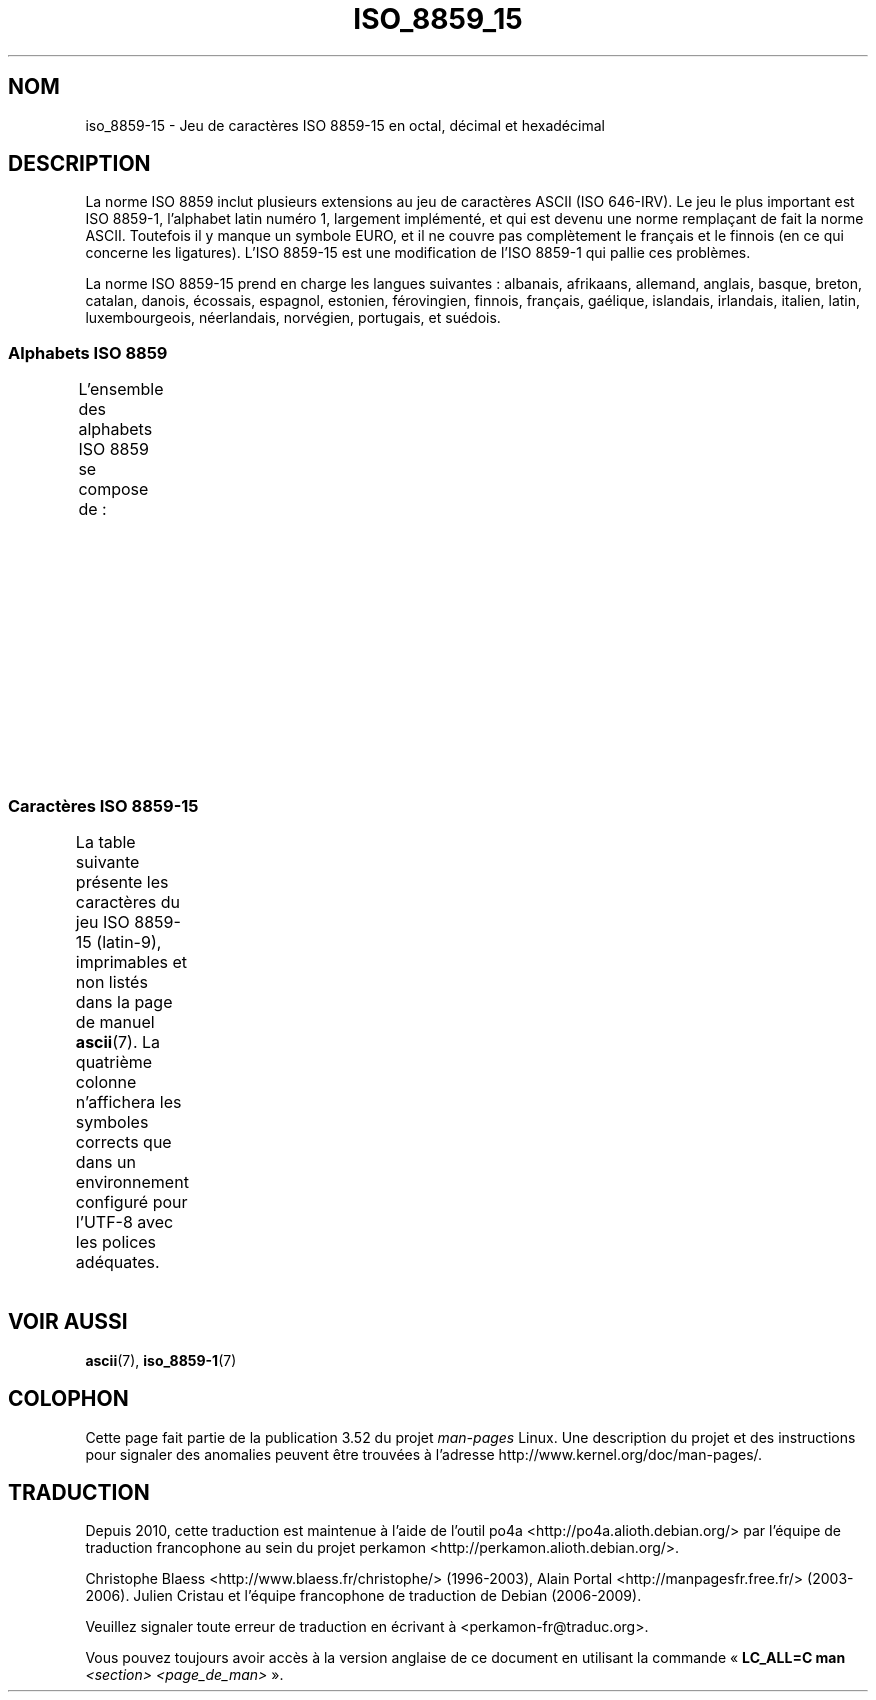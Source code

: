 .\" t -*- coding: UTF-8 -*-
.\" Copyright 1993-1995 Daniel Quinlan (quinlan@yggdrasil.com)
.\" Copyright 1999      Dimitri Papadopoulos (dpo@club-internet.fr)
.\"
.\" %%%LICENSE_START(GPLv2+_DOC_FULL)
.\" This is free documentation; you can redistribute it and/or
.\" modify it under the terms of the GNU General Public License as
.\" published by the Free Software Foundation; either version 2 of
.\" the License, or (at your option) any later version.
.\"
.\" The GNU General Public License's references to "object code"
.\" and "executables" are to be interpreted as the output of any
.\" document formatting or typesetting system, including
.\" intermediate and printed output.
.\"
.\" This manual is distributed in the hope that it will be useful,
.\" but WITHOUT ANY WARRANTY; without even the implied warranty of
.\" MERCHANTABILITY or FITNESS FOR A PARTICULAR PURPOSE.  See the
.\" GNU General Public License for more details.
.\"
.\" You should have received a copy of the GNU General Public
.\" License along with this manual; if not, see
.\" <http://www.gnu.org/licenses/>.
.\" %%%LICENSE_END
.\"
.\"*******************************************************************
.\"
.\" This file was generated with po4a. Translate the source file.
.\"
.\"*******************************************************************
.TH ISO_8859_15 7 "31 mai 1999" Linux "Manuel du programmeur Linux"
.nh
.SH NOM
iso_8859\-15 \- Jeu de caractères ISO\ 8859\-15 en octal, décimal et hexadécimal
.SH DESCRIPTION
La norme ISO\ 8859 inclut plusieurs extensions au jeu de caractères ASCII
(ISO\ 646\-IRV). Le jeu le plus important est ISO\ 8859\-1, l'alphabet latin
numéro\ 1, largement implémenté, et qui est devenu une norme remplaçant de
fait la norme ASCII. Toutefois il y manque un symbole EURO, et il ne couvre
pas complètement le français et le finnois (en ce qui concerne les
ligatures). L'ISO\ 8859\-15 est une modification de l'ISO\ 8859\-1 qui pallie
ces problèmes.
.P
La norme ISO\ 8859\-15 prend en charge les langues suivantes\ : albanais,
afrikaans, allemand, anglais, basque, breton, catalan, danois, écossais,
espagnol, estonien, férovingien, finnois, français, gaélique, islandais,
irlandais, italien, latin, luxembourgeois, néerlandais, norvégien,
portugais, et suédois.
.SS "Alphabets ISO\ 8859"
L'ensemble des alphabets ISO\ 8859 se compose de\ :
.TS
l l.
ISO\ 8859\-1	Langues d'Europe de l'Ouest (latin\-1)
ISO\ 8859\-2	Langues d'Europe centrale et d'Europe de l'Est (latin\-2)
ISO\ 8859\-3	Langues d'Europe du Sud\-Est et autres (latin\-3)
ISO\ 8859\-4	Langues scandinaves et baltes (latin\-4)
ISO\ 8859\-5	Latin et cyrillique
ISO\ 8859\-6	Latin et arabe
ISO\ 8859\-7	Latin et grec
ISO\ 8859\-8	Latin et hébreu
ISO\ 8859\-9	Latin\-1 modifié pour le turc (latin\-5)
ISO\ 8859\-10	Langues lapones, nordiques et esquimaudes (latin\-6)
ISO\ 8859\-11	Latin et thaï
ISO\ 8859\-13	Langues des pays baltes (latin\-7)
ISO\ 8859\-14	Celte (latin\-8)
ISO\ 8859\-15	Langues d'Europe de l'Ouest (latin\-9)
ISO\ 8859\-16	Roumain (latin\-10)
.TE
.SS "Caractères ISO\ 8859\-15"
La table suivante présente les caractères du jeu ISO\ 8859\-15 (latin\-9),
imprimables et non listés dans la page de manuel \fBascii\fP(7). La quatrième
colonne n'affichera les symboles corrects que dans un environnement
configuré pour l'UTF\-8 avec les polices adéquates.
.TS
l l l c lp-1.
Oct	Déc	Hex	Car.	Description
_
240	160	A0	\ 	ESPACE INSÉCABLE
241	161	A1	¡	POINT D'EXCLAMATION RENVERSÉ
242	162	A2	¢	SYMBOLE CENTIME
243	163	A3	£	SYMBOLE LIVRE
244	164	A4	€	SYMBOLE EURO
245	165	A5	¥	SYMBOLE YEN
246	166	A6	Š	LETTRE MAJUSCULE LATINE S CARON
247	167	A7	§	PARAGRAPHE
250	168	A8	š	LETTRE MINUSCULE LATINE S CARON
251	169	A9	©	SYMBOLE COPYRIGHT
252	170	AA	ª	INDICATEUR ORDINAL FÉMININ
253	171	AB	«	GUILLEMET GAUCHE
				(guillemet chevron pointant vers la gauche)
254	172	AC	¬	SIGNE NÉGATION
255	173	AD	­	TRAIT D'UNION CONDITIONNEL
256	174	AE	®	SYMBOLE MARQUE DÉPOSÉE
257	175	AF	¯	MACRON
260	176	B0	°	SYMBOLE DEGRÉ
261	177	B1	±	SIGNE PLUS\-OU\-MOINS
262	178	B2	²	EXPOSANT DEUX
263	179	B3	³	EXPOSANT TROIS
264	180	B4	Ž	LETTRE MAJUSCULE LATINE Z CARON
265	181	B5	µ	SYMBOLE MICRO
266	182	B6	¶	PIED\-DE\-MOUCHE
267	183	B7	·	POINT MÉDIAN
270	184	B8	ž	LETTRE MINUSCULE LATINE Z CARON
271	185	B9	¹	EXPOSANT UN
272	186	BA	º	INDICATEUR ORDINAL MASCULIN
273	187	BB	»	GUILLEMET DROIT
				(guillemet chevron pointant vers la droite)
274	188	BC	Œ	DIAGRAMME SOUDÉ MAJUSCULE LATINE OE
275	189	BD	œ	DIAGRAMME SOUDÉ MINUSCULE LATINE OE
276	190	BE	Ÿ	LETTRE MAJUSCULE LATINE Y TRÉMA
277	191	BF	¿	POINT D'INTERROGATION RENVERSÉ
300	192	C0	À	LETTRE MAJUSCULE LATINE A ACCENT GRAVE
301	193	C1	Á	LETTRE MAJUSCULE LATINE A ACCENT AIGU
302	194	C2	Â	LETTRE MAJUSCULE LATINE A ACCENT CIRCONFLEXE
303	195	C3	Ã	LETTRE MAJUSCULE LATINE A TILDE
304	196	C4	Ä	LETTRE MAJUSCULE LATINE A TRÉMA
305	197	C5	Å	LETTRE MAJUSCULE LATINE A ROND EN CHEF
306	198	C6	Æ	LETTRE MAJUSCULE LATINE AE
307	199	C7	Ç	LETTRE MAJUSCULE LATINE C CÉDILLE
310	200	C8	È	LETTRE MAJUSCULE LATINE E ACCENT GRAVE
311	201	C9	É	LETTRE MAJUSCULE LATINE E ACCENT AIGU
312	202	CA	Ê	LETTRE MAJUSCULE LATINE E ACCENT CIRCONFLEXE
313	203	CB	Ë	LETTRE MAJUSCULE LATINE E TRÉMA
314	204	CC	Ì	LETTRE MAJUSCULE LATINE I ACCENT GRAVE
315	205	CD	Í	LETTRE MAJUSCULE LATINE I ACCENT AIGU
316	206	CE	Î	LETTRE MAJUSCULE LATINE I ACCENT CIRCONFLEXE
317	207	CF	Ï	LETTRE MAJUSCULE LATINE I TRÉMA
320	208	D0	Ð	LETTRE MAJUSCULE LATINE ETH
321	209	D1	Ñ	LETTRE MAJUSCULE LATINE N TILDE
322	210	D2	Ò	LETTRE MAJUSCULE LATINE O ACCENT GRAVE
323	211	D3	Ó	LETTRE MAJUSCULE LATINE O ACCENT AIGU
324	212	D4	Ô	LETTRE MAJUSCULE LATINE O ACCENT CIRCONFLEXE
325	213	D5	Õ	LETTRE MAJUSCULE LATINE O TILDE
326	214	D6	Ö	LETTRE MAJUSCULE LATINE O TRÉMA
327	215	D7	×	SIGNE MULTIPLICATION
330	216	D8	Ø	LETTRE MAJUSCULE LATINE O BARRÉ
331	217	D9	Ù	LETTRE MAJUSCULE LATINE U ACCENT GRAVE
332	218	DA	Ú	LETTRE MAJUSCULE LATINE U ACCENT AIGU
333	219	DB	Û	LETTRE MAJUSCULE LATINE U ACCENT CIRCONFLEXE
334	220	DC	Ü	LETTRE MAJUSCULE LATINE U TRÉMA
335	221	DD	Ý	LETTRE MAJUSCULE LATINE Y ACCENT AIGU
336	222	DE	Þ	LETTRE MAJUSCULE LATINE THORN
337	223	DF	ß	LETTRE MINUSCULE LATINE S DUR
340	224	E0	à	LETTRE MINUSCULE LATINE A ACCENT GRAVE
341	225	E1	á	LETTRE MINUSCULE LATINE A ACCENT AIGU
342	226	E2	â	LETTRE MINUSCULE LATINE A ACCENT CIRCONFLEXE
343	227	E3	ã	LETTRE MINUSCULE LATINE A TILDE
344	228	E4	ä	LETTRE MINUSCULE LATINE A TRÉMA
345	229	E5	å	LETTRE MINUSCULE LATINE A ROND EN CHEF
346	230	E6	æ	LETTRE MINUSCULE LATINE AE
347	231	E7	ç	LETTRE MINUSCULE LATINE C CÉDILLE
350	232	E8	è	LETTRE MINUSCULE LATINE E ACCENT GRAVE
351	233	E9	é	LETTRE MINUSCULE LATINE E ACCENT AIGU
352	234	EA	ê	LETTRE MINUSCULE LATINE E ACCENT CIRCONFLEXE
353	235	EB	ë	LETTRE MINUSCULE LATINE E TRÉMA
354	236	EC	ì	LETTRE MINUSCULE LATINE I ACCENT GRAVE
355	237	ED	í	LETTRE MINUSCULE LATINE I ACCENT AIGU
356	238	EE	î	LETTRE MINUSCULE LATINE I ACCENT CIRCONFLEXE
357	239	EF	ï	LETTRE MINUSCULE LATINE I TRÉMA
360	240	F0	ð	LETTRE MINUSCULE LATINE ETH
361	241	F1	ñ	LETTRE MINUSCULE LATINE N TILDE
362	242	F2	ò	LETTRE MINUSCULE LATINE O ACCENT GRAVE
363	243	F3	ó	LETTRE MINUSCULE LATINE O ACCENT AIGU
364	244	F4	ô	LETTRE MINUSCULE LATINE O ACCENT CIRCONFLEXE
365	245	F5	õ	LETTRE MINUSCULE LATINE O TILDE
366	246	F6	ö	LETTRE MINUSCULE LATINE O TRÉMA
367	247	F7	÷	SIGNE DIVISION
370	248	F8	ø	LETTRE MINUSCULE LATINE O BARRÉ
371	249	F9	ù	LETTRE MINUSCULE LATINE U ACCENT GRAVE
372	250	FA	ú	LETTRE MINUSCULE LATINE U ACCENT AIGU
373	251	FB	û	LETTRE MINUSCULE LATINE U ACCENT CIRCONFLEXE
374	252	FC	ü	LETTRE MINUSCULE LATINE U TRÉMA
375	253	FD	ý	LETTRE MINUSCULE LATINE Y ACCENT AIGU
376	254	FE	þ	LETTRE MINUSCULE LATINE THORN
377	255	FF	ÿ	LETTRE MINUSCULE LATINE Y TRÉMA
.TE
.SH "VOIR AUSSI"
\fBascii\fP(7), \fBiso_8859\-1\fP(7)
.SH COLOPHON
Cette page fait partie de la publication 3.52 du projet \fIman\-pages\fP
Linux. Une description du projet et des instructions pour signaler des
anomalies peuvent être trouvées à l'adresse
\%http://www.kernel.org/doc/man\-pages/.
.SH TRADUCTION
Depuis 2010, cette traduction est maintenue à l'aide de l'outil
po4a <http://po4a.alioth.debian.org/> par l'équipe de
traduction francophone au sein du projet perkamon
<http://perkamon.alioth.debian.org/>.
.PP
Christophe Blaess <http://www.blaess.fr/christophe/> (1996-2003),
Alain Portal <http://manpagesfr.free.fr/> (2003-2006).
Julien Cristau et l'équipe francophone de traduction de Debian\ (2006-2009).
.PP
Veuillez signaler toute erreur de traduction en écrivant à
<perkamon\-fr@traduc.org>.
.PP
Vous pouvez toujours avoir accès à la version anglaise de ce document en
utilisant la commande
«\ \fBLC_ALL=C\ man\fR \fI<section>\fR\ \fI<page_de_man>\fR\ ».
